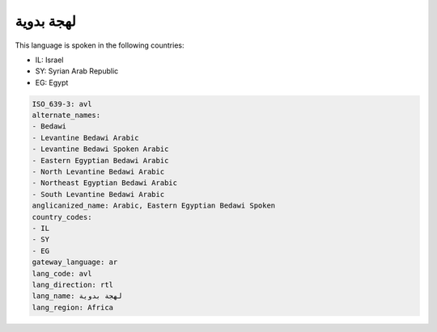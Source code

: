 .. _avl:

لهجة بدوية
===================

This language is spoken in the following countries:

* IL: Israel
* SY: Syrian Arab Republic
* EG: Egypt

.. code-block:: yaml

    ISO_639-3: avl
    alternate_names:
    - Bedawi
    - Levantine Bedawi Arabic
    - Levantine Bedawi Spoken Arabic
    - Eastern Egyptian Bedawi Arabic
    - North Levantine Bedawi Arabic
    - Northeast Egyptian Bedawi Arabic
    - South Levantine Bedawi Arabic
    anglicanized_name: Arabic, Eastern Egyptian Bedawi Spoken
    country_codes:
    - IL
    - SY
    - EG
    gateway_language: ar
    lang_code: avl
    lang_direction: rtl
    lang_name: لهجة بدوية
    lang_region: Africa
    
